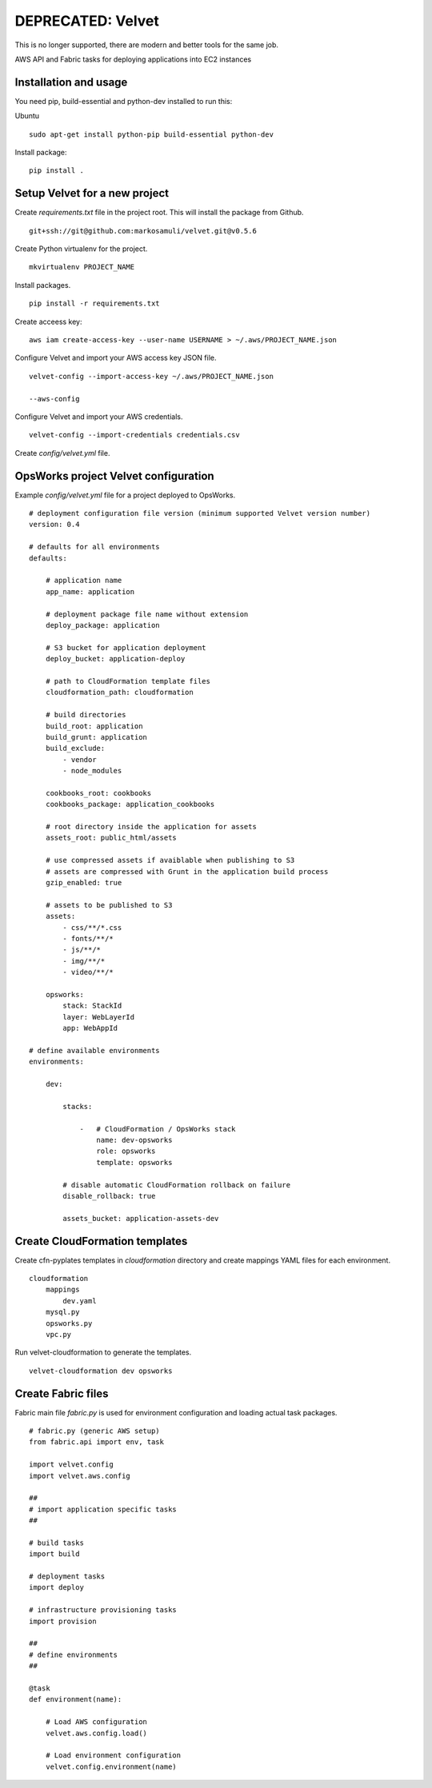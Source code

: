 DEPRECATED: Velvet
==================

.. image:: http://unmaintained.tech/badge.svg
  :target: http://unmaintained.tech
  :alt: No Maintenance Intended

This is no longer supported, there are modern and better tools for the same job.

AWS API and Fabric tasks for deploying applications into EC2 instances

Installation and usage
----------------------

You need pip, build-essential and python-dev installed to run this:

Ubuntu
::

    sudo apt-get install python-pip build-essential python-dev 


Install package:
::

    pip install .


Setup Velvet for a new project
------------------------------

Create `requirements.txt` file in the project root. This will install the package from Github.
::

    git+ssh://git@github.com:markosamuli/velvet.git@v0.5.6

Create Python virtualenv for the project.
::

    mkvirtualenv PROJECT_NAME

Install packages.
::

    pip install -r requirements.txt

Create acceess key:
::

    aws iam create-access-key --user-name USERNAME > ~/.aws/PROJECT_NAME.json

Configure Velvet and import your AWS access key JSON file.
::

    velvet-config --import-access-key ~/.aws/PROJECT_NAME.json

    --aws-config

Configure Velvet and import your AWS credentials.
::

    velvet-config --import-credentials credentials.csv

Create `config/velvet.yml` file.

OpsWorks project Velvet configuration
-------------------------------------

Example `config/velvet.yml` file for a project deployed to OpsWorks.
::

    # deployment configuration file version (minimum supported Velvet version number)
    version: 0.4

    # defaults for all environments
    defaults:

        # application name
        app_name: application

        # deployment package file name without extension
        deploy_package: application

        # S3 bucket for application deployment
        deploy_bucket: application-deploy

        # path to CloudFormation template files
        cloudformation_path: cloudformation

        # build directories
        build_root: application
        build_grunt: application
        build_exclude:
            - vendor
            - node_modules

        cookbooks_root: cookbooks
        cookbooks_package: application_cookbooks

        # root directory inside the application for assets
        assets_root: public_html/assets

        # use compressed assets if avaiblable when publishing to S3
        # assets are compressed with Grunt in the application build process
        gzip_enabled: true

        # assets to be published to S3
        assets:
            - css/**/*.css
            - fonts/**/*
            - js/**/*
            - img/**/*
            - video/**/*

        opsworks:
            stack: StackId
            layer: WebLayerId
            app: WebAppId

    # define available environments
    environments:

        dev:

            stacks:

                -   # CloudFormation / OpsWorks stack
                    name: dev-opsworks
                    role: opsworks
                    template: opsworks

            # disable automatic CloudFormation rollback on failure
            disable_rollback: true

            assets_bucket: application-assets-dev


Create CloudFormation templates
-------------------------------

Create cfn-pyplates templates in `cloudformation` directory and create mappings YAML files for each environment.
::

    cloudformation
        mappings
            dev.yaml
        mysql.py
        opsworks.py
        vpc.py

Run velvet-cloudformation to generate the templates.
::

    velvet-cloudformation dev opsworks

Create Fabric files
-------------------

Fabric main file `fabric.py` is used for environment configuration and loading actual task packages.

::

    # fabric.py (generic AWS setup)
    from fabric.api import env, task

    import velvet.config
    import velvet.aws.config

    ## 
    # import application specific tasks
    ##

    # build tasks
    import build

    # deployment tasks
    import deploy

    # infrastructure provisioning tasks
    import provision

    ##
    # define environments
    ##

    @task
    def environment(name):

        # Load AWS configuration
        velvet.aws.config.load()

        # Load environment configuration
        velvet.config.environment(name)

